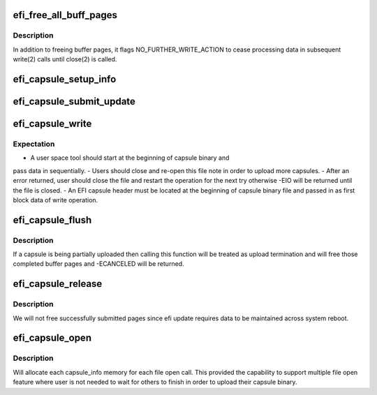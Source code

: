 .. -*- coding: utf-8; mode: rst -*-
.. src-file: drivers/firmware/efi/capsule-loader.c

.. _`efi_free_all_buff_pages`:

efi_free_all_buff_pages
=======================

.. c:function:: void efi_free_all_buff_pages(struct capsule_info *cap_info)

    free all previous allocated buffer pages

    :param struct capsule_info \*cap_info:
        pointer to current instance of capsule_info structure

.. _`efi_free_all_buff_pages.description`:

Description
-----------

In addition to freeing buffer pages, it flags NO_FURTHER_WRITE_ACTION
to cease processing data in subsequent write(2) calls until close(2)
is called.

.. _`efi_capsule_setup_info`:

efi_capsule_setup_info
======================

.. c:function:: ssize_t efi_capsule_setup_info(struct capsule_info *cap_info, void *kbuff, size_t hdr_bytes)

    obtain the efi capsule header in the binary and setup capsule_info structure

    :param struct capsule_info \*cap_info:
        pointer to current instance of capsule_info structure

    :param void \*kbuff:
        a mapped first page buffer pointer

    :param size_t hdr_bytes:
        the total received number of bytes for efi header

.. _`efi_capsule_submit_update`:

efi_capsule_submit_update
=========================

.. c:function:: ssize_t efi_capsule_submit_update(struct capsule_info *cap_info)

    invoke the efi_capsule_update API once binary upload done

    :param struct capsule_info \*cap_info:
        pointer to current instance of capsule_info structure

.. _`efi_capsule_write`:

efi_capsule_write
=================

.. c:function:: ssize_t efi_capsule_write(struct file *file, const char __user *buff, size_t count, loff_t *offp)

    store the capsule binary and pass it to \ :c:func:`efi_capsule_update`\  API

    :param struct file \*file:
        file pointer

    :param const char __user \*buff:
        buffer pointer

    :param size_t count:
        number of bytes in \ ``buff``\ 

    :param loff_t \*offp:
        not used

.. _`efi_capsule_write.expectation`:

Expectation
-----------

- A user space tool should start at the beginning of capsule binary and
pass data in sequentially.
- Users should close and re-open this file note in order to upload more
capsules.
- After an error returned, user should close the file and restart the
operation for the next try otherwise -EIO will be returned until the
file is closed.
- An EFI capsule header must be located at the beginning of capsule
binary file and passed in as first block data of write operation.

.. _`efi_capsule_flush`:

efi_capsule_flush
=================

.. c:function:: int efi_capsule_flush(struct file *file, fl_owner_t id)

    called by file close or file flush

    :param struct file \*file:
        file pointer

    :param fl_owner_t id:
        not used

.. _`efi_capsule_flush.description`:

Description
-----------

If a capsule is being partially uploaded then calling this function
will be treated as upload termination and will free those completed
buffer pages and -ECANCELED will be returned.

.. _`efi_capsule_release`:

efi_capsule_release
===================

.. c:function:: int efi_capsule_release(struct inode *inode, struct file *file)

    called by file close

    :param struct inode \*inode:
        not used

    :param struct file \*file:
        file pointer

.. _`efi_capsule_release.description`:

Description
-----------

We will not free successfully submitted pages since efi update
requires data to be maintained across system reboot.

.. _`efi_capsule_open`:

efi_capsule_open
================

.. c:function:: int efi_capsule_open(struct inode *inode, struct file *file)

    called by file open

    :param struct inode \*inode:
        not used

    :param struct file \*file:
        file pointer

.. _`efi_capsule_open.description`:

Description
-----------

Will allocate each capsule_info memory for each file open call.
This provided the capability to support multiple file open feature
where user is not needed to wait for others to finish in order to
upload their capsule binary.

.. This file was automatic generated / don't edit.


